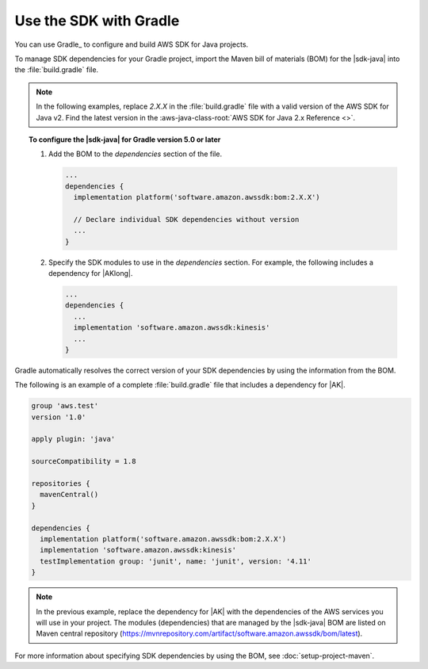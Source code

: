 .. Copyright Amazon.com, Inc. or its affiliates. All Rights Reserved.

   This work is licensed under a Creative Commons Attribution-NonCommercial-ShareAlike 4.0
   International License (the "License"). You may not use this file except in compliance with the
   License. A copy of the License is located at http://creativecommons.org/licenses/by-nc-sa/4.0/.

   This file is distributed on an "AS IS" BASIS, WITHOUT WARRANTIES OR CONDITIONS OF ANY KIND,
   either express or implied. See the License for the specific language governing permissions and
   limitations under the License.

#######################
Use the SDK with Gradle
#######################

.. meta::
   :description:  How to use Gradle to set up your AWS SDK for Java v2 project
   :keywords: AWS SDK for Java, v2, Gradle, BOM, install, download, setup


You can use Gradle_ to configure and build AWS SDK for Java projects.

To manage SDK dependencies for your Gradle project, import the Maven bill of materials (BOM) for
the |sdk-java| into the :file:`build.gradle` file.

.. note:: In the following examples, replace *2.X.X* in the :file:`build.gradle` file with a valid
          version of the AWS SDK for Java v2. Find the latest version in the
          :aws-java-class-root:`AWS SDK for Java 2.x Reference <>`.

.. topic:: To configure the |sdk-java| for Gradle version 5.0 or later
    
    #. Add the BOM to the `dependencies` section of the file.

       .. code-block:: groovy

          ...
          dependencies {
            implementation platform('software.amazon.awssdk:bom:2.X.X')

            // Declare individual SDK dependencies without version
            ...
          } 
          

    #. Specify the SDK modules to use in the `dependencies` section. For example, the following
       includes a dependency for |AKlong|.

       .. code-block:: groovy

          ...
          dependencies {
            ...
            implementation 'software.amazon.awssdk:kinesis'
            ...
          }
          

Gradle automatically resolves the correct version of your SDK dependencies by using the information
from the BOM.

The following is an example of a complete :file:`build.gradle` file that includes a dependency for
|AK|.

.. code-block:: groovy

   group 'aws.test'
   version '1.0'

   apply plugin: 'java'

   sourceCompatibility = 1.8

   repositories {
     mavenCentral()
   }

   dependencies {
     implementation platform('software.amazon.awssdk:bom:2.X.X')
     implementation 'software.amazon.awssdk:kinesis'
     testImplementation group: 'junit', name: 'junit', version: '4.11'
   }
   

.. note:: In the previous example, replace the dependency for |AK| with the dependencies of the AWS
          services you will use in your project. The modules (dependencies) that are managed by the
          |sdk-java| BOM are listed on Maven central repository
          (https://mvnrepository.com/artifact/software.amazon.awssdk/bom/latest).

For more information about specifying SDK dependencies by using the BOM, see
:doc:`setup-project-maven`.
